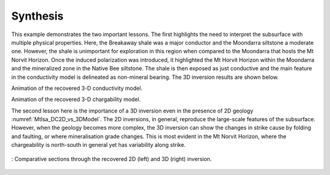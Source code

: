 .. _mt_isa_synthesis:

Synthesis
=========

This example demonstrates the two important lessons. The first highlights the need to interpret the subsurface with multiple physical properties. Here, the Breakaway shale was a major conductor and the Moondarra siltstone a moderate one. However, the shale is unimportant for exploration in this region when compared to the Moondarra that hosts the Mt Norvit Horizon. Once the induced polarization was introduced, it highlighted the Mt Horvit Horizon within the Moondarra and the mineralized zone in the Native Bee siltstone. The shale is then exposed as just conductive and the main feature in the conductivity model is delineated as non-mineral bearing. The 3D inversion results are shown below.

.. raw:: html

    <div style="position: relative; padding-bottom: 2%; height: 0; overflow: hidden; max-width: 100%; height: auto;"><iframe width="560" height="315" src="https://www.youtube.com/embed/9jzMy0L8txQ?rel=0" frameborder="0" allowfullscreen></iframe></div>

Animation of the recovered 3-D conductivity model.


.. raw:: html

    <div style="position: relative; padding-bottom: 2%; height: 0; overflow: hidden; max-width: 100%; height: auto;"><iframe width="560" height="315" src="https://www.youtube.com/embed/g3tfH_IGNcw?rel=0" frameborder="0" allowfullscreen></iframe></div>

Animation of the recovered 3-D chargability model.


The second lesson here is the importance of a 3D inversion even in the presence of 2D geology :numref:`MtIsa_DC2D_vs_3DModel`. The 2D inversions, in general, reproduce the large-scale features of the subsurface. However, when the geology becomes more complex, the 3D inversion can show the changes in strike cause by folding and faulting, or where mineralisation grade changes. This is most evident in the Mt Norvit Horizon, where the chargeability is north-south in general yet has variability along strike.

.. figure:: images/MtIsa_DC2D_vs_3DModel.png
    :align: center
    :figwidth: 100%
    :name: MtIsa_DC2D_vs_3DModel

    : Comparative sections through the recovered 2D (left) and 3D (right) inversion.
